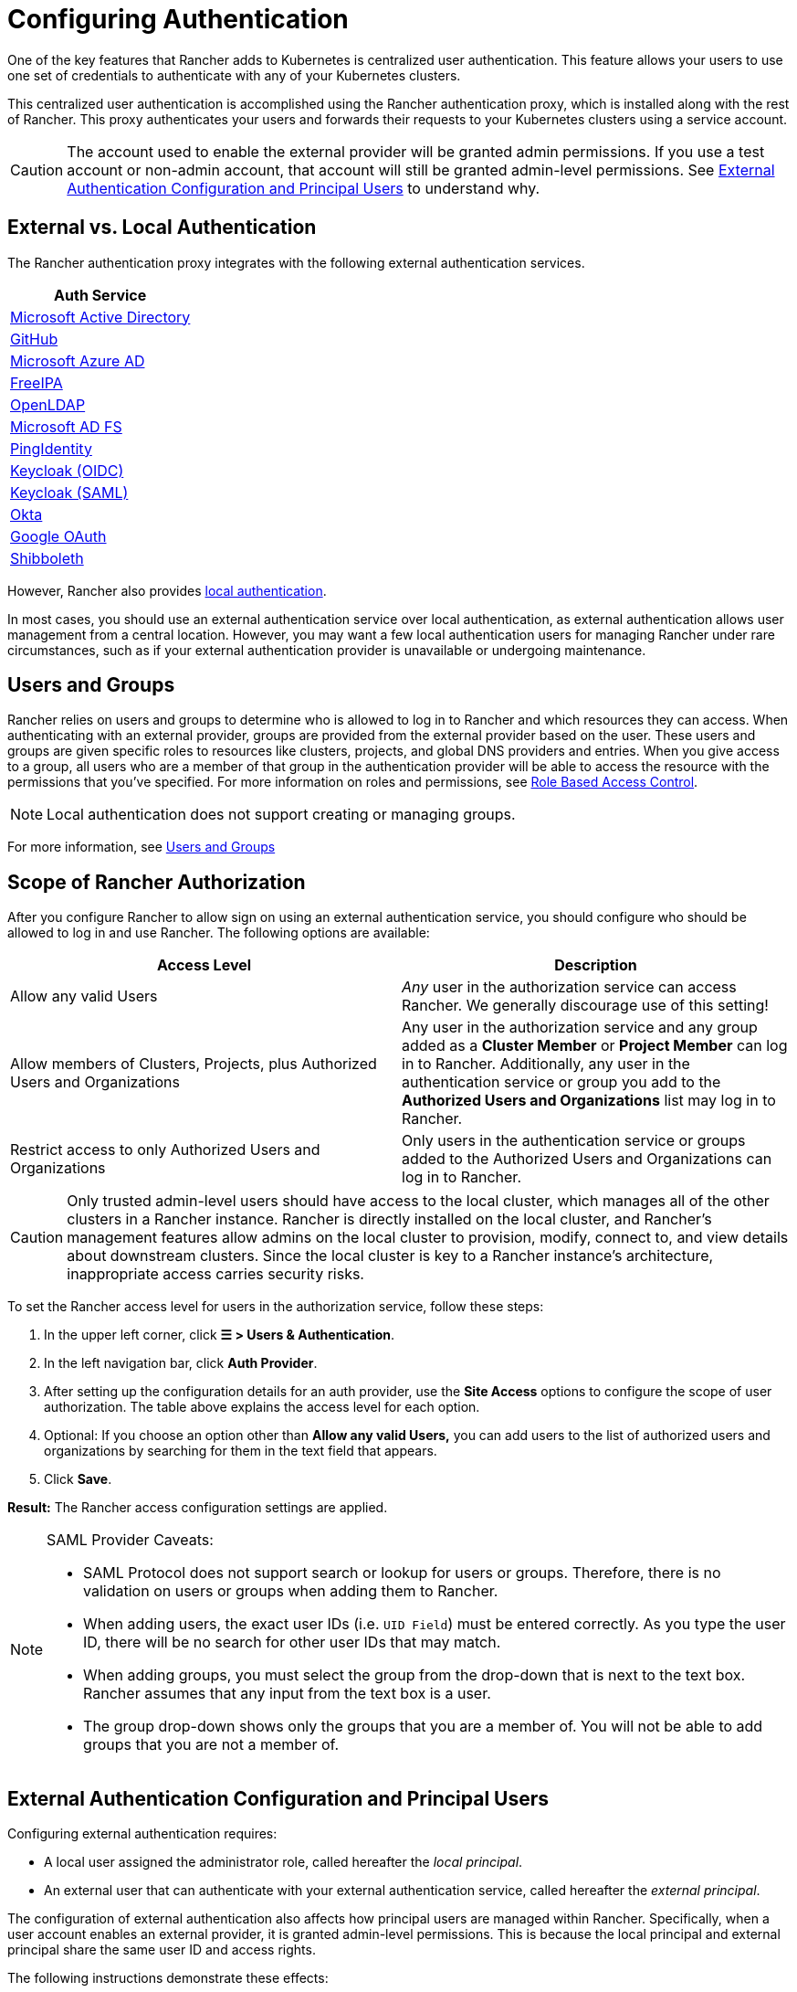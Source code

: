 = Configuring Authentication
:weight: 10

One of the key features that Rancher adds to Kubernetes is centralized user authentication. This feature allows your users to use one set of credentials to authenticate with any of your Kubernetes clusters.

This centralized user authentication is accomplished using the Rancher authentication proxy, which is installed along with the rest of Rancher. This proxy authenticates your users and forwards their requests to your Kubernetes clusters using a service account.

[CAUTION]
====

The account used to enable the external provider will be granted admin permissions. If you use a test account or non-admin account, that account will still be granted admin-level permissions. See <<_external_authentication_configuration_and_principal_users,External Authentication Configuration and Principal Users>> to understand why.
====


== External vs. Local Authentication

The Rancher authentication proxy integrates with the following external authentication services.

|===
| Auth Service

| xref:rancher-admin/users/authn-and-authz/configure-active-directory.adoc[Microsoft Active Directory]
| xref:rancher-admin/users/authn-and-authz/configure-github.adoc[GitHub]
| xref:rancher-admin/users/authn-and-authz/configure-azure-ad.adoc[Microsoft Azure AD]
| xref:rancher-admin/users/authn-and-authz/configure-freeipa.adoc[FreeIPA]
| xref:rancher-admin/users/authn-and-authz/openldap/openldap.adoc[OpenLDAP]
| xref:rancher-admin/users/authn-and-authz/microsoft-ad-federation-service-saml/microsoft-ad-federation-service-saml.adoc[Microsoft AD FS]
| xref:rancher-admin/users/authn-and-authz/configure-pingidentity.adoc[PingIdentity]
| xref:rancher-admin/users/authn-and-authz/configure-keycloak-oidc.adoc[Keycloak (OIDC)]
| xref:rancher-admin/users/authn-and-authz/configure-keycloak-saml.adoc[Keycloak (SAML)]
| xref:rancher-admin/users/authn-and-authz/configure-okta-saml.adoc[Okta]
| xref:rancher-admin/users/authn-and-authz/configure-google-oauth.adoc[Google OAuth]
| xref:rancher-admin/users/authn-and-authz/shibboleth-saml/shibboleth-saml.adoc[Shibboleth]
|===

However, Rancher also provides xref:rancher-admin/users/authn-and-authz/create-local-users.adoc[local authentication].

In most cases, you should use an external authentication service over local authentication, as external authentication allows user management from a central location. However, you may want a few local authentication users for managing Rancher under rare circumstances, such as if your external authentication provider is unavailable or undergoing maintenance.

== Users and Groups

Rancher relies on users and groups to determine who is allowed to log in to Rancher and which resources they can access. When authenticating with an external provider, groups are provided from the external provider based on the user. These users and groups are given specific roles to resources like clusters, projects, and global DNS providers and entries. When you give access to a group, all users who are a member of that group in the authentication provider will be able to access the resource with the permissions that you've specified. For more information on roles and permissions, see xref:rancher-admin/users/authn-and-authz/manage-role-based-access-control-rbac/manage-role-based-access-control-rbac.adoc[Role Based Access Control].

[NOTE]
====

Local authentication does not support creating or managing groups.
====


For more information, see xref:rancher-admin/users/authn-and-authz/manage-users-and-groups.adoc[Users and Groups]

== Scope of Rancher Authorization

After you configure Rancher to allow sign on using an external authentication service, you should configure who should be allowed to log in and use Rancher. The following options are available:

|===
| Access Level | Description

| Allow any valid Users
| _Any_ user in the authorization service can access Rancher. We generally discourage use of this setting!

| Allow members of Clusters, Projects, plus Authorized Users and Organizations
| Any user in the authorization service and any group added as a *Cluster Member* or *Project Member* can log in to Rancher. Additionally, any user in the authentication service or group you add to the *Authorized Users and Organizations* list may log in to Rancher.

| Restrict access to only Authorized Users and Organizations
| Only users in the authentication service or groups added to the Authorized Users and Organizations can log in to Rancher.
|===

[CAUTION]
====

Only trusted admin-level users should have access to the local cluster, which manages all of the other clusters in a Rancher instance. Rancher is directly installed on the local cluster, and Rancher's management features allow admins on the local cluster to provision, modify, connect to, and view details about downstream clusters. Since the local cluster is key to a Rancher instance's architecture, inappropriate access carries security risks.
====


To set the Rancher access level for users in the authorization service, follow these steps:

. In the upper left corner, click *☰ > Users & Authentication*.
. In the left navigation bar, click *Auth Provider*.
. After setting up the configuration details for an auth provider, use the *Site Access* options to configure the scope of user authorization. The table above explains the access level for each option.
. Optional: If you choose an option other than *Allow any valid Users,* you can add users to the list of authorized users and organizations by searching for them in the text field that appears.
. Click *Save*.

*Result:* The Rancher access configuration settings are applied.

[NOTE]
.SAML Provider Caveats:
====

* SAML Protocol does not support search or lookup for users or groups. Therefore, there is no validation on users or groups when adding them to Rancher.
* When adding users, the exact user IDs (i.e. `UID Field`) must be entered correctly. As you type the user ID, there will be no search for other  user IDs that may match.
* When adding groups, you must select the group from the drop-down that is next to the text box. Rancher assumes that any input from the text box is a user.
* The group drop-down shows only the groups that you are a member of. You will not be able to add groups that you are not a member of.
====


== External Authentication Configuration and Principal Users

Configuring external authentication requires:

* A local user assigned the administrator role, called hereafter the _local principal_.
* An external user that can authenticate with your external authentication service, called hereafter the _external principal_.

The configuration of external authentication also affects how principal users are managed within Rancher. Specifically, when a user account enables an external provider, it is granted admin-level permissions. This is because the local principal and external principal share the same user ID and access rights.

The following instructions demonstrate these effects:

. Sign into Rancher as the local principal and complete configuration of external authentication.
+
image:sign-in.png[Sign In]

. Rancher associates the external principal with the local principal. These two users share the local principal's user ID.
+
image:principal-ID.png[Principal ID Sharing]

. After you complete configuration, Rancher automatically signs out the local principal.
+
image:sign-out-local.png[Sign Out Local Principal]

. Then, Rancher automatically signs you back in as the external principal.
+
image:sign-in-external.png[Sign In External Principal]

. Because the external principal and the local principal share an ID, no unique object for the external principal displays on the Users page.
+
image:users-page.png[Sign In External Principal]

. The external principal and the local principal share the same access rights.

[NOTE]
.Reconfiguring a previously set up auth provider
====

If you need to reconfigure or disable then re-enable a provider that had been previously set up, ensure that the user who attempts to do so
is logged in to Rancher as an external user, not the local admin.
====


== Disabling An Auth Provider

When you disable an auth provider, Rancher deletes all resources associated with it, such as:

* Secrets.
* Global role bindings.
* Cluster role template bindings.
* Project role template bindings.
* External users associated with the provider, but who never logged in as local users to Rancher.

As this operation may lead to a loss of many resources, you may want to add a safeguard on the provider. To ensure that this cleanup process doesn't run when the auth provider is disabled, add a special annotation to the corresponding auth config.

For example, to add a safeguard to the Azure AD provider, annotate the `azuread` authconfig object:

`kubectl annotate --overwrite authconfig azuread management.cattle.io/auth-provider-cleanup='user-locked'`

Rancher won't perform cleanup until you set the annotation to `unlocked`.

=== Running Resource Cleanup Manually

Rancher might retain resources from a previously disabled auth provider configuration in the local cluster, even after you configure another auth provider. For example, if you used Provider A, then disabled it and started using Provider B, when you upgrade to a new version of Rancher, you can manually trigger cleanup on resources configured by Provider A.

To manually trigger cleanup for a disabled auth provider, add the `management.cattle.io/auth-provider-cleanup` annotation with the `unlocked` value to its auth config.
